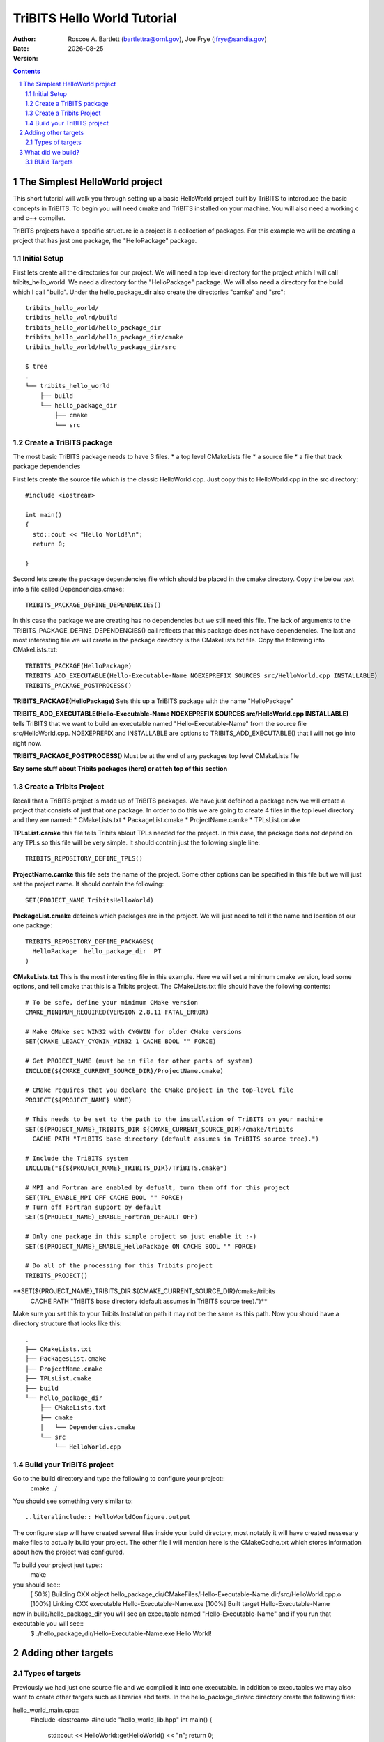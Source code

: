 =======================================
TriBITS Hello World Tutorial
=======================================

:Author: Roscoe A. Bartlett (bartlettra@ornl.gov), Joe Frye (jfrye@sandia.gov)
:Date: |date|
:Version: .. include:: TribitsGitVersion.txt

.. |date| date::


.. sectnum::
   :depth: 2

.. Above, the depth of the TOC is set to just 2 because I don't want the
.. TriBITS function/macro names to have section numbers appearing before them.
.. Also, some of them are long and I don't want them to go off the page of the
.. PDF document.

.. Sections in this document use the underlines:
..
.. Level-1 ==================
.. Level-2 ------------------
.. Level-3 ++++++++++++++++++
.. Level-4 ..................

.. contents::

The Simplest HelloWorld project
===================================
This short tutorial will walk you through setting up a basic HelloWorld project
built by TriBITS to intdroduce the basic concepts in TriBITS.  To begin you
will need cmake and TriBITS installed on your machine.  You will also need a 
working c and c++ compiler.  

TriBITS projects have a specific structure ie a project is a collection of 
packages.  For this example we will be creating a project that has just one 
package, the "HelloPackage" package.

Initial Setup
----------------
First lets create all the directories for our project.  We will need a top level 
directory for the project  which I will call tribits_hello_world. We need a 
directory for the "HelloPackage" package.  We will also need a directory for the 
build which I call "build".  Under the hello_package_dir also create the directories 
"camke" and "src"::

  tribits_hello_world/
  tribits_hello_wolrd/build
  tribits_hello_world/hello_package_dir
  tribits_hello_world/hello_package_dir/cmake
  tribits_hello_world/hello_package_dir/src

  $ tree
  .
  └── tribits_hello_world
      ├── build
      └── hello_package_dir
          ├── cmake
          └── src

Create a TriBITS package
-------------------------
The most basic TriBITS package needs to have 3 files.
* a top level CMakeLists file
* a source file
* a file that track package dependencies

First lets create the source file which is the classic HelloWorld.cpp.  Just 
copy this to HelloWorld.cpp in the src directory::

  #include <iostream>

  int main()
  {
    std::cout << "Hello World!\n";
    return 0;

  }

Second lets create the package dependencies file which should be placed in the 
cmake directory.  Copy the below text into a file called Dependencies.cmake::

  TRIBITS_PACKAGE_DEFINE_DEPENDENCIES()

In this case the package we are creating has no dependencies but we still need 
this file.  The lack of arguments to the TRIBITS_PACKAGE_DEFINE_DEPENDENCIES() call
reflects that this package does not have dependencies.  The last and most interesting 
file we will create in the package directory is the CMakeLists.txt file.  Copy the following
into CMakeLists.txt::

  TRIBITS_PACKAGE(HelloPackage)
  TRIBITS_ADD_EXECUTABLE(Hello-Executable-Name NOEXEPREFIX SOURCES src/HelloWorld.cpp INSTALLABLE)
  TRIBITS_PACKAGE_POSTPROCESS()


**TRIBITS_PACKAGE(HelloPackage)** Sets this up a TriBITS package with the name "HelloPackage"

**TRIBITS_ADD_EXECUTABLE(Hello-Executable-Name NOEXEPREFIX SOURCES src/HelloWorld.cpp INSTALLABLE)** tells 
TriBITS that we want to build an executable named "Hello-Executable-Name" from the source file src/HelloWorld.cpp.
NOEXEPREFIX and INSTALLABLE are options to TRIBITS_ADD_EXECUTABLE() that I will not go into right now.

**TRIBITS_PACKAGE_POSTPROCESS()**  Must be at the end of any packages top level CMakeLists file

**Say some stuff about Tribits packages (here) or at teh top of this section**

Create a Tribits Project
-------------------------
Recall that a TriBITS project is made up of TriBITS packages.  We have just defeined a package now we will create 
a project that consists of just that one package.  In order to do this we are going to create 4 files in the top 
level directory and they are named:
* CMakeLists.txt
* PackageList.cmake
* ProjectName.camke
* TPLsList.cmake

**TPLsList.camke** this file tells Tribits ablout TPLs needed for the project.  In this case, the package does not
depend on any TPLs so this file will be very simple.  It should contain just the following single line::

  TRIBITS_REPOSITORY_DEFINE_TPLS()

**ProjectName.camke** this file sets the name of the project.  Some other options can be specified in this file but we
will just set the project name. It should contain the following::
  
  SET(PROJECT_NAME TribitsHelloWorld)

**PackageList.cmake** defeines which packages are in the project.  We will just need to tell it the name and location
of our one package::

  TRIBITS_REPOSITORY_DEFINE_PACKAGES(
    HelloPackage  hello_package_dir  PT
  )

**CMakeLists.txt** This is the most interesting file in this example.  Here we will set a minimum cmake version, load some 
options, and tell cmake that this is a Tribits project.  The CMakeLists.txt file should have the following contents::

  # To be safe, define your minimum CMake version
  CMAKE_MINIMUM_REQUIRED(VERSION 2.8.11 FATAL_ERROR)
  
  # Make CMake set WIN32 with CYGWIN for older CMake versions
  SET(CMAKE_LEGACY_CYGWIN_WIN32 1 CACHE BOOL "" FORCE)
  
  # Get PROJECT_NAME (must be in file for other parts of system)
  INCLUDE(${CMAKE_CURRENT_SOURCE_DIR}/ProjectName.cmake)
  
  # CMake requires that you declare the CMake project in the top-level file
  PROJECT(${PROJECT_NAME} NONE)

  # This needs to be set to the path to the installation of TriBITS on your machine  
  SET(${PROJECT_NAME}_TRIBITS_DIR ${CMAKE_CURRENT_SOURCE_DIR}/cmake/tribits
    CACHE PATH "TriBITS base directory (default assumes in TriBITS source tree).")

  # Include the TriBITS system
  INCLUDE("${${PROJECT_NAME}_TRIBITS_DIR}/TriBITS.cmake")
  
  # MPI and Fortran are enabled by defualt, turn them off for this project
  SET(TPL_ENABLE_MPI OFF CACHE BOOL "" FORCE)
  # Turn off Fortran support by default
  SET(${PROJECT_NAME}_ENABLE_Fortran_DEFAULT OFF)
  
  # Only one package in this simple project so just enable it :-)
  SET(${PROJECT_NAME}_ENABLE_HelloPackage ON CACHE BOOL "" FORCE)
  
  # Do all of the processing for this Tribits project
  TRIBITS_PROJECT()

**SET(${PROJECT_NAME}_TRIBITS_DIR ${CMAKE_CURRENT_SOURCE_DIR}/cmake/tribits 
    CACHE PATH "TriBITS base directory (default assumes in TriBITS source tree).")** 
Make sure you set this to your Tribits Installation path it may not be the same as
this path.  Now you should have a directory structure that looks like this::

  .
  ├── CMakeLists.txt
  ├── PackagesList.cmake
  ├── ProjectName.cmake
  ├── TPLsList.cmake
  ├── build
  └── hello_package_dir
      ├── CMakeLists.txt
      ├── cmake
      │   └── Dependencies.cmake
      └── src
          └── HelloWorld.cpp


Build your TriBITS project
---------------------------
Go to the build directory and type the following to configure your project::
  cmake ../

You should see something very similar to::

..literalinclude:: HelloWorldConfigure.output

The configure step will have created several files inside your build directory, most notably it will have created nessesary make files to
actually build your project.  The other file I will mention here is the CMakeCache.txt which stores information about how the project was 
configured.

To build your project just type::
  make

you should see::
  [ 50%] Building CXX object hello_package_dir/CMakeFiles/Hello-Executable-Name.dir/src/HelloWorld.cpp.o
  [100%] Linking CXX executable Hello-Executable-Name.exe
  [100%] Built target Hello-Executable-Name

now in build/hello_package_dir you will see an executable named "Hello-Executable-Name" and if you run that executable you will see::
  $ ./hello_package_dir/Hello-Executable-Name.exe 
  Hello World!


Adding other targets
===============================

Types of targets
-----------------
Previously we had just one source file and we compiled it into one executable.  In addition to executables we may also want to create other
targets such as libraries abd tests.  In the hello_package_dir/src directory create the following files:

hello_world_main.cpp::
  #include <iostream>
  #include "hello_world_lib.hpp"
  int main() {
    std::cout << HelloWorld::getHelloWorld() << "\n";
    return 0;
  }

hello_world_lib.hpp::
  #include <string>
  
  namespace HelloWorld { std::string getHelloWorld(); }


hello_world_lib.cpp::
  #include "hello_world_lib.hpp"
  std::string HelloWorld::getHelloWorld()
  { return "Hello World!"; }

hello_world_unit_tests.cpp::
  #include <iostream>
  #include "hello_world_lib.hpp"
  
  int main() {
  
    bool success = true;
  
    const std::string rtn = HelloWorld::getHelloWorld();
    std::cout << "HelloWorld::getHelloWorld() = '"<<rtn<<"' == 'Hello World'? ";
    if (rtn == "Hello World!") {
       std::cout << "passed\n";
    }
    else {
      std::cout << "FAILED\n";
      success = false;
    }
  
    if (success) {
      std::cout << "All unit tests passed :-)\n";
    }
    else {
      std::cout << "At least one unit test failed :-(\n";
    }
  
  }

We will use these files to build an executalbe, a library, and tests.  Remember in the CMakeLists.txt file for the HelloPackage 
(hello_package_dir/CMakeList.txt) we have the line::

  TRIBITS_ADD_EXECUTABLE(Hello-Executable-Name NOEXEPREFIX SOURCES src/HelloWorld.cpp INSTALLABLE)

lets now modify that line to build an executable of the same name but using hello_world_main.cpp instead of HelloWorld.cpp::

  TRIBITS_ADD_EXECUTABLE(Hello-Executable-Name NOEXEPREFIX SOURCES src/hello_world_main.cpp INSTALLABLE)

to create a library we need to call TRIBITS_ADD_LIBRARY() and give it a name, headers and sources.  add this the CMakeLists.txt::

  TRIBITS_ADD_LIBRARY(hello_world_lib HEADERS src/hello_world_lib.hpp SOURCES src/hello_world_lib.cpp)

we can also add tests.  You can add a test based on an executable you have already specified for example::

  TRIBITS_ADD_TEST(Hello-Executable-Name NOEXEPREFIX PASS_REGULAR_EXPRESSION "Hello World")

will run "Hello-Executable-Name" and verify that the output is "Hello World".  You can also add a test and an exectuable att he 
same time. for example::

  TRIBITS_ADD_EXECUTABLE_AND_TEST(unit_tests SOURCES src/hello_world_unit_tests.cpp PASS_REGULAR_EXPRESSION "All unit tests passed")

will create an executable named "unit_tests" from the source file hello_world_unit_tests.cpp.  This executable will be used in a test
that will be marked as passing if the output of that executable is "All unit tests passed".  After making these changes and additions
to the CMakeLists.txt file it should read::

  TRIBITS_PACKAGE(HelloPackage)
  TRIBITS_ADD_LIBRARY(hello_world_lib HEADERS src/hello_world_lib.hpp SOURCES src/hello_world_lib.cpp)
  TRIBITS_ADD_EXECUTABLE(Hello-Executable-Name NOEXEPREFIX SOURCES hello_world_main.cpp INSTALLABLE)
  TRIBITS_ADD_TEST(Hello-Executable-Name NOEXEPREFIX PASS_REGULAR_EXPRESSION "Hello World")
  TRIBITS_ADD_EXECUTABLE_AND_TEST(unit_tests SOURCES hello_world_unit_tests.cpp PASS_REGULAR_EXPRESSION "All unit tests passed")
  TRIBITS_PACKAGE_POSTPROCESS()

now reconfigure and rebuild in the build directory with::
  cmake ../
  make


What did we build?
=======================================

In the build directory there are many new files created by TriBITS/CMake lets look at a few that are important for understanding how TriBITS
is building your project. 

BUild Targets
-----------------

In the last section we built a library, an executable, and two tests.  Where are they? look in::

  build/hello_package_dir

among other things you will see::
  
  Hello-Executable-Name.exe
  HelloPackage_unit_tests.exe
  libhello_world_lib.a

by default, TriBITS will place the targets inside a directory with the same name as the package directory.  If you have more than one package
then the files will be in separate directories::

    build
    ├── package_one
    │   ├── build_target_A
    │   └── build_target_B
    └── package_two
        ├── build_target_C
        └── build_target_D

You can install the built targets to the default location (/usr/local/bin) with::
  make install

You may want to install somewhere other than the default.  In this case you want to set a CMamke variable called
CMAKE_INSTALL_PREFIX. If this is set then the files will be installed to the directory specified.  For example in the top level CMakeLists 
set this variable to a diecroyr called "Install" in the current source tree::

  SET(CMAKE_INSTALL_PREFIX ${CMAKE_CURRENT_SOURCE_DIR}/Install)

now clear the contents ofthe build directory and reconfigure, biuld, and install the project with::
  cmake ../
  make install

Now you should see a directory calle "Install" in the top level of the project with contents::

  tree
  .
  ├── bin
  │   └── Hello-Executable-Name.exe
  ├── include
  │   ├── Makefile.export.HelloPackage
  │   ├── Makefile.export.TribitsGreetings
  │   └── hello_world_lib.hpp
  └── lib
      ├── cmake
      │   └── TribitsGreetings
      │       └── TribitsGreetingsConfigVersion.cmake
      └── libhello_world_lib.a
